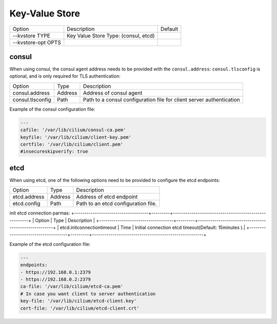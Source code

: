 .. only:: not (epub or latex or html)

    WARNING: You are looking at unreleased Cilium documentation.
    Please use the official rendered version released here:
    http://docs.cilium.io

.. _install_kvstore:

Key-Value Store
===============

+---------------------+--------------------------------------+----------------------+
| Option              | Description                          | Default              |
+---------------------+--------------------------------------+----------------------+
| --kvstore TYPE      | Key Value Store Type:                |                      |
|                     | (consul, etcd)                       |                      |
+---------------------+--------------------------------------+----------------------+
| --kvstore-opt OPTS  |                                      |                      |
+---------------------+--------------------------------------+----------------------+

consul
------

When using consul, the consul agent address needs to be provided with the
``consul.address``:  ``consul.tlsconfig`` is optional, and is only required
for TLS authentication:

+---------------------+---------+---------------------------------------------------+
| Option              |  Type   | Description                                       |
+---------------------+---------+---------------------------------------------------+
| consul.address      | Address | Address of consul agent                           |
+---------------------+---------+---------------------------------------------------+
| consul.tlsconfig    | Path    | Path to a consul configuration file               |
|                     |         | for client server authentication                  |
+---------------------+---------+---------------------------------------------------+

Example of the consul configuration file:

.. code:: yaml

    ---
    cafile: '/var/lib/cilium/consul-ca.pem'
    keyfile: '/var/lib/cilium/client-key.pem'
    certfile: '/var/lib/cilium/client.pem'
    #insecureskipverify: true

etcd
----

When using etcd, one of the following options need to be provided to configure the
etcd endpoints:

+------------------------------------+---------+------------------------------------------------------+
| Option                             |  Type   | Description                                          |
+------------------------------------+---------+------------------------------------------------------+
| etcd.address                       | Address | Address of etcd endpoint                             |
+------------------------------------+---------+------------------------------------------------------+
| etcd.config                        | Path    | Path to an etcd configuration file.                  |
+------------------------------------+---------+------------------------------------------------------+

init etcd connection parmas:
+------------------------------------+---------+------------------------------------------------------+
| Option                             |  Type   | Description                                          |
+------------------------------------+---------+------------------------------------------------------+
| etcd.initconnectiontimeout         |  Time   | Initial connection etcd timeout(Default: 15minutes ).|
+------------------------------------+---------+------------------------------------------------------+

Example of the etcd configuration file:

.. code:: yaml

    ---
    endpoints:
    - https://192.168.0.1:2379
    - https://192.168.0.2:2379
    ca-file: '/var/lib/cilium/etcd-ca.pem'
    # In case you want client to server authentication
    key-file: '/var/lib/cilium/etcd-client.key'
    cert-file: '/var/lib/cilium/etcd-client.crt'

